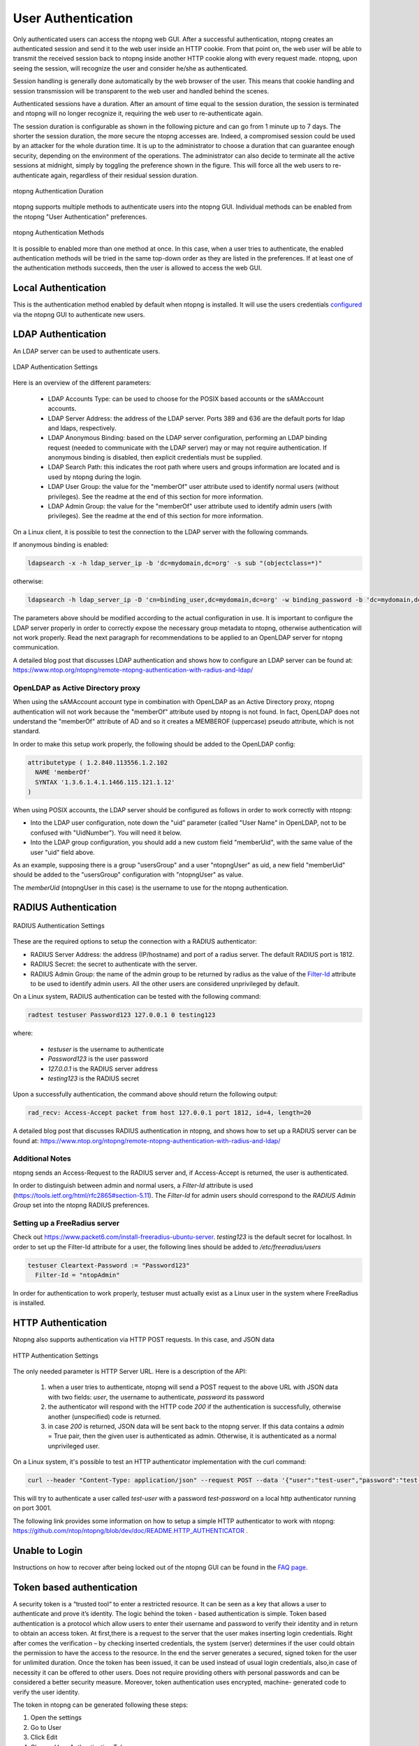 User Authentication
===================

Only authenticated users can access the ntopng web GUI. After a
successful authentication, ntopng creates an authenticated session and
send it to the web user inside an HTTP cookie. From that point on, the
web user will be able to transmit the received session back to ntopng
inside another HTTP cookie along with every request made. ntopng, upon
seeing the session, will recognize the user and consider he/she as
authenticated.

Session handling is generally done automatically by the web browser of
the user. This means that cookie handling and session transmission
will be transparent to the web user and handled behind the scenes.

Authenticated sessions have a duration. After an amount of time equal
to the session duration, the session is terminated and ntopng will no
longer recognize it, requiring the web user to re-authenticate again.

The session duration is configurable as shown in the following picture
and can go from 1 minute up to 7 days. The shorter the session
duration, the more secure the ntopng accesses are. Indeed, a
compromised session could be used by an attacker for the whole
duration time. It is up to the administrator to choose a duration that
can guarantee enough security, depending on the environment of the
operations. The administrator can also decide to terminate all
the active sessions at midnight, simply by toggling the preference
shown in the figure. This will force all the web users to
re-authenticate again, regardless of their residual session duration.

.. figure:: ../img/advanced_features_authentication_duration.png
  :align: center
  :alt: ntopng Authentication Duration

  ntopng Authentication Duration


ntopng supports multiple methods to authenticate users into the ntopng GUI. Individual methods
can be enabled from the ntopng "User Authentication" preferences.

.. figure:: ../img/advanced_features_authentication_methods.png
  :align: center
  :alt: ntopng Authentication Methods

  ntopng Authentication Methods

It is possible to enabled more than one method at once. In this case, when a user
tries to authenticate, the enabled authentication methods will be tried in the same
top-down order as they are listed in the preferences. If at least one of the authentication
methods succeeds, then the user is allowed to access the web GUI.

Local Authentication
--------------------

This is the authentication method enabled by default when ntopng is installed.
It will use the users credentials configured_ via the ntopng GUI to authenticate new users.

.. _`configured`: ../web_gui/settings.html#manage-users

LDAP Authentication
-------------------

An LDAP server can be used to authenticate users.

.. figure:: ../img/advanced_features_ldap_settings.png
  :align: center
  :alt: LDAP Authentication Settings
  :scale: 80

  LDAP Authentication Settings

Here is an overview of the different parameters:

  - LDAP Accounts Type: can be used to choose for the POSIX based accounts or the
    sAMAccount accounts.

  - LDAP Server Address: the address of the LDAP server. Ports 389 and 636 are the
    default ports for ldap and ldaps, respectively.

  - LDAP Anonymous Binding: based on the LDAP server configuration, performing
    an LDAP binding request (needed to communicate with the LDAP server) may or
    may not require authentication. If anonymous binding is disabled, then explicit
    credentials must be supplied.

  - LDAP Search Path: this indicates the root path where users and groups information
    are located and is used by ntopng during the login.

  - LDAP User Group: the value for the "memberOf" user attribute used to identify
    normal users (without privileges). See the readme at the end of this section
    for more information.

  - LDAP Admin Group: the value for the "memberOf" user attribute used to identify
    admin users (with privileges). See the readme at the end of this section
    for more information.

On a Linux client, it is possible to test the connection to the LDAP server with the following commands.

If anonymous binding is enabled:

.. code:: bash

  ldapsearch -x -h ldap_server_ip -b 'dc=mydomain,dc=org' -s sub "(objectclass=*)"

otherwise:

.. code:: bash

  ldapsearch -h ldap_server_ip -D 'cn=binding_user,dc=mydomain,dc=org' -w binding_password -b 'dc=mydomain,dc=org' -s sub "(objectclass=*)"

The parameters above should be modified according to the actual configuration in use.
It is important to configure the LDAP server properly in order to correctly expose the necessary
group metadata to ntopng, otherwise authentication will not work properly. Read the
next paragraph for recommendations to be applied to an OpenLDAP server for ntopng communication.

A detailed blog post that discusses LDAP authentication and shows how
to configure an LDAP server can be found at:
https://www.ntop.org/ntopng/remote-ntopng-authentication-with-radius-and-ldap/

OpenLDAP as Active Directory proxy
~~~~~~~~~~~~~~~~~~~~~~~~~~~~~~~~~~

When using the sAMAccount account type in combination with OpenLDAP as an Active Directory proxy,
ntopng authentication will not work because the "memberOf" attribute used by ntopng is not found.
In fact, OpenLDAP does not understand the "memberOf" attribute of AD and so it creates a
MEMBEROF (uppercase) pseudo attribute, which is not standard.

In order to make this setup work properly, the following should be added to the OpenLDAP config:

.. code:: text

   attributetype ( 1.2.840.113556.1.2.102
     NAME 'memberOf'
     SYNTAX '1.3.6.1.4.1.1466.115.121.1.12'
   )

When using POSIX accounts, the LDAP server should be configured as follows in order
to work correctly with ntopng:

- Into the LDAP user configuration, note down the "uid" parameter (called "User Name"
  in OpenLDAP, not to be confused with "UidNumber"). You will need it below.

- Into the LDAP group configuration, you should add a new custom field "memberUid", with
  the same value of the user "uid" field above.

As an example, supposing there is a group "usersGroup" and a user "ntopngUser" as uid,
a new field "memberUid" should be added to the "usersGroup" configuration with "ntopngUser" as
value.

The *memberUid* (ntopngUser in this case) is the username to use for the ntopng authentication.

RADIUS Authentication
---------------------

.. figure:: ../img/advanced_features_radius_settings.png
  :align: center
  :alt: RADIUS Authentication Settings
  :scale: 80

  RADIUS Authentication Settings

These are the required options to setup the connection with a RADIUS authenticator:

- RADIUS Server Address: the address (IP/hostname) and port of a radius server.
  The default RADIUS port is 1812.

- RADIUS Secret: the secret to authenticate with the server.

- RADIUS Admin Group: the name of the admin group to be returned by radius as
  the value of the `Filter-Id`_ attribute to be used to identify admin users. All
  the other users are considered unprivileged by default.

.. _`Filter-Id`: https://tools.ietf.org/html/rfc2865#section-5.11

On a Linux system, RADIUS authentication can be tested with the following command:

.. code:: bash

  radtest testuser Password123 127.0.0.1 0 testing123

where:

  - `testuser` is the username to authenticate
  - `Password123` is the user password
  - `127.0.0.1` is the RADIUS server address
  - `testing123` is the RADIUS secret

Upon a successfully authentication, the command above should return the following output:

.. code:: bash

  rad_recv: Access-Accept packet from host 127.0.0.1 port 1812, id=4, length=20

A detailed blog post that discusses RADIUS authentication in ntopng,
and shows how to set up a RADIUS server can be found at:
https://www.ntop.org/ntopng/remote-ntopng-authentication-with-radius-and-ldap/

Additional Notes
~~~~~~~~~~~~~~~~

ntopng sends an Access-Request to the RADIUS server and, if Access-Accept
is returned, the user is authenticated.

In order to distinguish between admin and normal users, a `Filter-Id` attribute is
used (https://tools.ietf.org/html/rfc2865#section-5.11). The `Filter-Id` for admin
users should correspond to the `RADIUS Admin Group` set into the ntopng RADIUS preferences.

Setting up a FreeRadius server
~~~~~~~~~~~~~~~~~~~~~~~~~~~~~~

Check out https://www.packet6.com/install-freeradius-ubuntu-server.
`testing123` is the default secret for localhost. In order to set up the Filter-Id 
attribute for a user, the following lines should be added to `/etc/freeradius/users`

.. code:: text

   testuser Cleartext-Password := "Password123"
     Filter-Id = "ntopAdmin"

In order for authentication to work properly, testuser must actually exist as a Linux user
in the system where FreeRadius is installed.

HTTP Authentication
-------------------

Ntopng also supports authentication via HTTP POST requests. In this case,
and JSON data

.. figure:: ../img/advanced_features_http_authenticator.png
  :align: center
  :alt: HTTP Authentication Settings
  :scale: 80

  HTTP Authentication Settings

The only needed parameter is HTTP Server URL. Here is a description of the API:

  1. when a user tries to authenticate, ntopng will send a POST request to the above URL
     with JSON data with two fields: `user`, the username to authenticate, `password` its password

  2. the authenticator will respond with the HTTP code `200` if the authentication is successfully,
     otherwise another (unspecified) code is returned.

  3. in case `200` is returned, JSON data will be sent back to the ntopng server. If this
     data contains a `admin` = True pair, then the given user is authenticated as admin. Otherwise,
     it is authenticated as a normal unprivileged user.

On a Linux system, it's possible to test an HTTP authenticator implementation with the curl command:

.. code:: bash

  curl --header "Content-Type: application/json" --request POST --data '{"user":"test-user","password":"test-password"}' -v http://localhost:3001

This will try to authenticate a user called `test-user` with a password `test-password` on a local http authenticator
running on port 3001.

The following link provides some information on how to setup a simple HTTP authenticator to
work with ntopng: https://github.com/ntop/ntopng/blob/dev/doc/README.HTTP_AUTHENTICATOR .

Unable to Login
---------------

Instructions on how to recover after being locked out of the ntopng GUI can be found
in the `FAQ page`_.

.. _`FAQ page`: ../faq.html#cannot-login-into-the-gui

Token based authentication
--------------------------

A security token is a “trusted tool“ to enter a restricted resource. It can be seen as a key that allows a user to authenticate and prove it’s identity.
The logic behind the token - based authentication is simple.
Token based authentication is a protocol which allow users to enter their username and password to verify their identity and in return to obtain an access token.
At first,there is a request to the server that the user makes inserting login credentials.
Right after comes the verification – by checking inserted credentials, the system (server) determines if the user could obtain the permission to have the access to the resource.
In the end the server generates a secured, signed token for the user for unlimited duration.
Once the token has been issued, it can be used instead of usual login credentials, also,in case of necessity it can be offered to other users. Does not require providing others with personal passwords and can be considered a better security measure. Moreover, token authentication uses encrypted, machine- generated code to verify the user identity.

The token in ntopng can be generated following these steps:

1. Open the settings 
2. Go to User
3. Click Edit
4. Choose User Authentication Token
5. Generate Token


.. figure:: ../img/advanced_features_authentication_token.png
  :align: center
  :alt: ntopng Authentication Token

.. _token: https://www.ntop.org/guides/ntopng/api/rest/api_v2.html

The token can be used to authenticate by setting `Token` as authorization method in the HTTP request, example:

.. code:: text

   Authorization: Token 39ca319a42...

You can also use this from curl as follows:

.. code:: text

   curl -v http://localhost:3000/lua/locale.lua -H 'Authorization: Token 39ca319a42...'


Please check the API documentation for further information about token_ usage.



